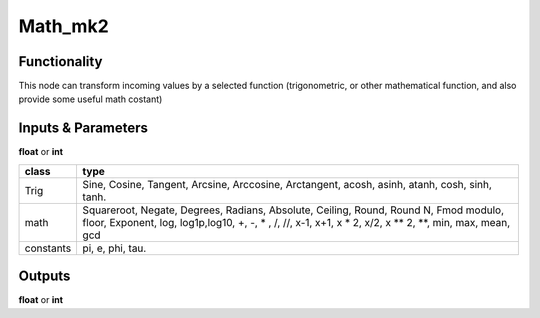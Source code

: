Math_mk2
========

Functionality
-------------

This node can transform incoming values by a selected function (trigonometric,
or other mathematical function, and also provide some useful math costant)

Inputs & Parameters
-------------------

**float** or **int**

+---------------+------------------------+
| **class**     | **type**               |
+---------------+------------------------+
| Trig          | Sine, Cosine,          |
|               | Tangent, Arcsine,      |
|               | Arccosine, Arctangent, |
|               | acosh, asinh, atanh,   |
|               | cosh, sinh, tanh.      |
+---------------+------------------------+
| math          | Squareroot, Negate,    |
|               | Degrees, Radians,      |
|               | Absolute, Ceiling,     |
|               | Round, Round N, Fmod   |
|               | modulo, floor,         |
|               | Exponent, log,         |
|               | log1p,log10,           |
|               | +, -, * , /, //,       |
|               | x-1, x+1, x * 2,       |
|               | x/2, x ** 2, **,       |
|               | min, max, mean, gcd    |
+---------------+------------------------+
| constants     | pi, e, phi, tau.       |
+---------------+------------------------+

Outputs
-------

**float** or **int**
